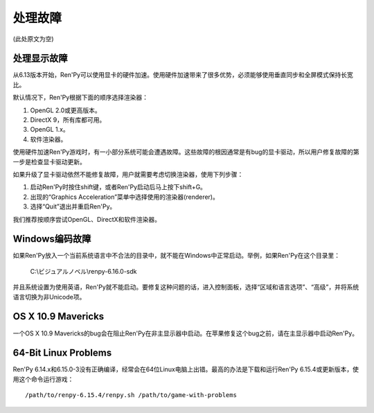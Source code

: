 .. _dealing-with-problems:

处理故障
=====================

(此处原文为空)

.. _dealing-with-display-problems:

处理显示故障
--------------------------------

从6.13版本开始，Ren'Py可以使用显卡的硬件加速。使用硬件加速带来了很多优势，必须能够使用垂直同步和全屏模式保持长宽比。

默认情况下，Ren'Py根据下面的顺序选择渲染器：

1. OpenGL 2.0或更高版本。
#. DirectX 9，所有库都可用。
#. OpenGL 1.x。
#. 软件渲染器。

使用硬件加速Ren'Py游戏时，有一小部分系统可能会遭遇故障。这些故障的根因通常是有bug的显卡驱动，所以用户修复故障的第一步是检查显卡驱动更新。

如果升级了显卡驱动依然不能修复故障，用户就需要考虑切换渲染器，使用下列步骤：

1. 启动Ren'Py时按住shift键，或者Ren'Py启动后马上按下shift+G。
#. 出现的“Graphics Acceleration”菜单中选择使用的渲染器(renderer)。
#. 选择“Quit”退出并重启Ren'Py。

我们推荐按顺序尝试OpenGL、DirectX和软件渲染器。

.. _windows-encoding-problems:

Windows编码故障
-------------------------

如果Ren'Py放入一个当前系统语言中不合法的目录中，就不能在Windows中正常启动。举例，如果Ren'Py在这个目录里：

    C:\\ビジュアルノベル\\renpy-6.16.0-sdk\

并且系统设置为使用英语，Ren'Py就不能启动。要修复这种问题的话，进入控制面板，选择“区域和语言选项”、“高级”，并将系统语言切换为非Unicode项。

.. _os-x-10-9-mavericks:

OS X 10.9 Mavericks
-------------------

一个OS X 10.9 Mavericks的bug会在阻止Ren'Py在非主显示器中启动。在苹果修复这个bug之前，请在主显示器中启动Ren'Py。

.. _bit-linux-problems:

64-Bit Linux Problems
----------------------

Ren'Py 6.14.x和6.15.0-3没有正确编译，经常会在64位Linux电脑上出错。最高的办法是下载和运行Ren'Py 6.15.4或更新版本，使用这个命令运行游戏：

::


  /path/to/renpy-6.15.4/renpy.sh /path/to/game-with-problems
